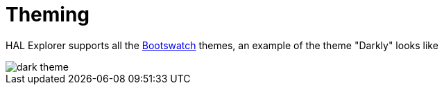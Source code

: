 [[theming]]
= Theming

HAL Explorer supports all the https://bootswatch.com/[Bootswatch] themes, an example of the theme "Darkly" looks like

image::img/dark-theme.png[]
